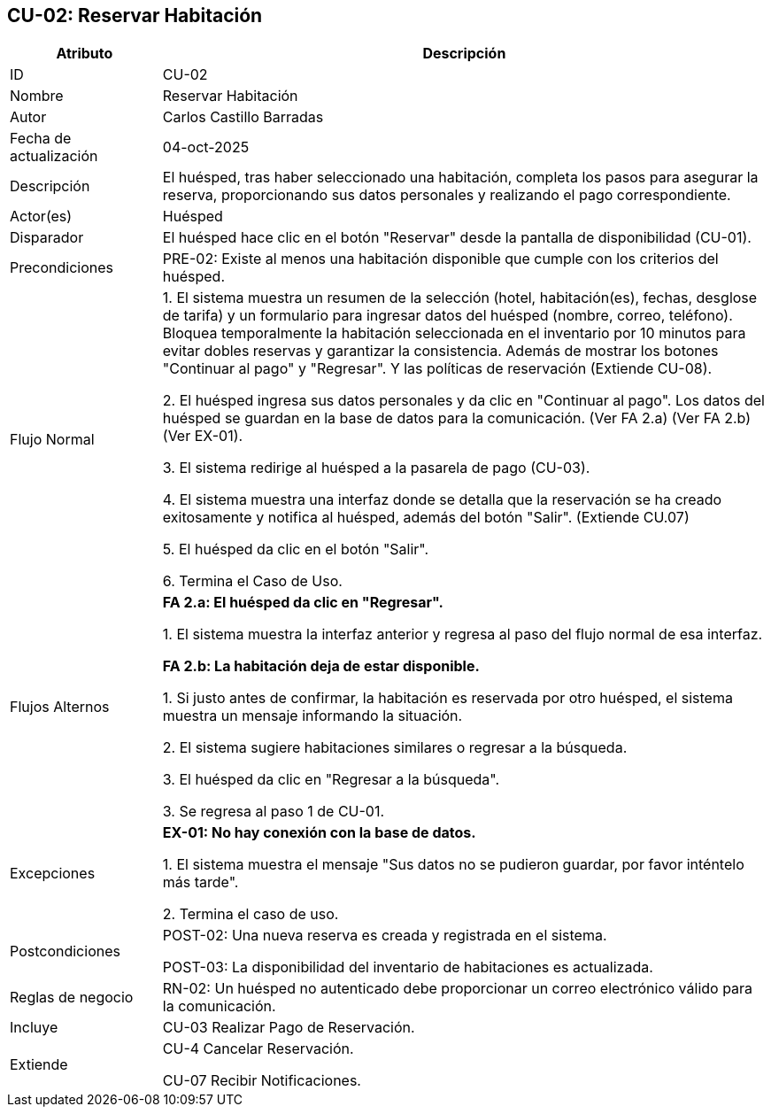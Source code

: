 == CU-02: Reservar Habitación

[width="100%", cols="1,4", options="header"]
|===
|Atributo |Descripción

|ID
|CU-02

|Nombre
|Reservar Habitación

|Autor
|Carlos Castillo Barradas

|Fecha de actualización
|04-oct-2025

|Descripción
|El huésped, tras haber seleccionado una habitación, completa los pasos para asegurar la reserva, proporcionando sus datos personales y realizando el pago correspondiente.

|Actor(es)
|Huésped

|Disparador
|El huésped hace clic en el botón "Reservar" desde la pantalla de disponibilidad (CU-01).

|Precondiciones
|
PRE-02: Existe al menos una habitación disponible que cumple con los criterios del huésped.

|Flujo Normal
|
1. El sistema muestra un resumen de la selección (hotel, habitación(es), fechas, desglose de tarifa) y un formulario para ingresar datos del huésped (nombre, correo, teléfono). Bloquea temporalmente la habitación seleccionada en el inventario por 10 minutos para evitar dobles reservas y garantizar la consistencia. Además de mostrar los botones "Continuar al pago" y "Regresar". Y las políticas de reservación (Extiende CU-08).

2. El huésped ingresa sus datos personales y da clic en "Continuar al pago". Los datos del huésped se guardan en la base de datos para la comunicación. (Ver FA 2.a) (Ver FA 2.b) (Ver EX-01).

3. El sistema redirige al huésped a la pasarela de pago (CU-03).

4. El sistema muestra una interfaz donde se detalla que la reservación se ha creado exitosamente y notifica al huésped, además del botón "Salir". (Extiende CU.07)

5. El huésped da clic en el botón "Salir".

6. Termina el Caso de Uso.

|Flujos Alternos
|
*FA 2.a: El huésped da clic en "Regresar".*

1. El sistema muestra la interfaz anterior y regresa al paso del flujo normal de esa interfaz.

*FA 2.b: La habitación deja de estar disponible.*

1. Si justo antes de confirmar, la habitación es reservada por otro huésped, el sistema muestra un mensaje informando la situación.

2. El sistema sugiere habitaciones similares o regresar a la búsqueda.

3. El huésped da clic en "Regresar a la búsqueda".

3. Se regresa al paso 1 de CU-01.

|Excepciones
|
*EX-01: No hay conexión con la base de datos.*

1. El sistema muestra el mensaje "Sus datos no se pudieron guardar, por favor inténtelo más tarde".

2. Termina el caso de uso.

|Postcondiciones
|
POST-02: Una nueva reserva es creada y registrada en el sistema.

POST-03: La disponibilidad del inventario de habitaciones es actualizada.

|Reglas de negocio
|
RN-02: Un huésped no autenticado debe proporcionar un correo electrónico válido para la comunicación.

|Incluye
|CU-03 Realizar Pago de Reservación.

|Extiende
|
CU-4 Cancelar Reservación.

CU-07 Recibir Notificaciones.

|===